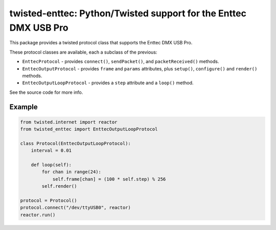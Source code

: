 twisted-enttec: Python/Twisted support for the Enttec DMX USB Pro
=================================================================

This package provides a twisted protocol class that supports the Enttec DMX USB
Pro.

These protocol classes are available, each a subclass of the previous:

- ``EnttecProtocol`` - provides ``connect()``, ``sendPacket()``, and
  ``packetReceived()`` methods.
- ``EnttecOutputProtocol`` - provides ``frame`` and ``params`` attributes, plus
  ``setup()``, ``configure()`` and ``render()`` methods.
- ``EnttecOutputLoopProtocol`` - provides a ``step`` attribute and a ``loop()``
  method.

See the source code for more info.

Example
-------

.. code-block:: python

    from twisted.internet import reactor
    from twisted_enttec import EnttecOutputLoopProtocol

    class Protocol(EnttecOutputLoopProtocol):
        interval = 0.01

        def loop(self):
            for chan in range(24):
                self.frame[chan] = (100 * self.step) % 256
            self.render()

    protocol = Protocol()
    protocol.connect("/dev/ttyUSB0", reactor)
    reactor.run()